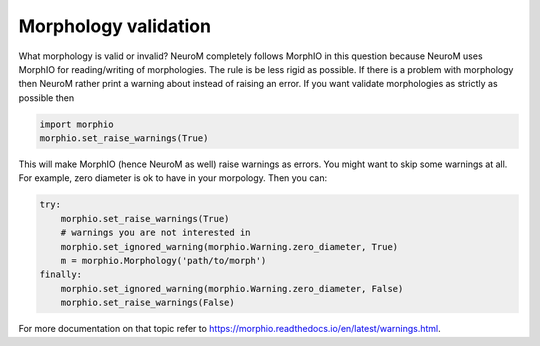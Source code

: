 .. Copyright (c) 2015, Ecole Polytechnique Federale de Lausanne, Blue Brain Project
   All rights reserved.

   This file is part of NeuroM <https://github.com/BlueBrain/NeuroM>

   Redistribution and use in source and binary forms, with or without
   modification, are permitted provided that the following conditions are met:

       1. Redistributions of source code must retain the above copyright
          notice, this list of conditions and the following disclaimer.
       2. Redistributions in binary form must reproduce the above copyright
          notice, this list of conditions and the following disclaimer in the
          documentation and/or other materials provided with the distribution.
       3. Neither the name of the copyright holder nor the names of
          its contributors may be used to endorse or promote products
          derived from this software without specific prior written permission.

   THIS SOFTWARE IS PROVIDED BY THE COPYRIGHT HOLDERS AND CONTRIBUTORS "AS IS" AND
   ANY EXPRESS OR IMPLIED WARRANTIES, INCLUDING, BUT NOT LIMITED TO, THE IMPLIED
   WARRANTIES OF MERCHANTABILITY AND FITNESS FOR A PARTICULAR PURPOSE ARE
   DISCLAIMED. IN NO EVENT SHALL THE COPYRIGHT HOLDER OR CONTRIBUTORS BE LIABLE FOR ANY
   DIRECT, INDIRECT, INCIDENTAL, SPECIAL, EXEMPLARY, OR CONSEQUENTIAL DAMAGES
   (INCLUDING, BUT NOT LIMITED TO, PROCUREMENT OF SUBSTITUTE GOODS OR SERVICES;
   LOSS OF USE, DATA, OR PROFITS; OR BUSINESS INTERRUPTION) HOWEVER CAUSED AND
   ON ANY THEORY OF LIABILITY, WHETHER IN CONTRACT, STRICT LIABILITY, OR TORT
   (INCLUDING NEGLIGENCE OR OTHERWISE) ARISING IN ANY WAY OUT OF THE USE OF THIS
   SOFTWARE, EVEN IF ADVISED OF THE POSSIBILITY OF SUCH DAMAGE.

.. _validation:

Morphology validation
*********************

What morphology is valid or invalid? NeuroM completely follows MorphIO in this question because
NeuroM uses MorphIO for reading/writing of morphologies. The rule is be less rigid as possible.
If there is a problem with morphology then NeuroM rather print a warning about instead of raising
an error. If you want validate morphologies as strictly as possible then

.. code-block:: python

   import morphio
   morphio.set_raise_warnings(True)

This will make MorphIO (hence NeuroM as well) raise warnings as errors. You might want to skip some
warnings at all. For example, zero diameter is ok to have in your morpology. Then you can:

.. code-block:: python

   try:
       morphio.set_raise_warnings(True)
       # warnings you are not interested in
       morphio.set_ignored_warning(morphio.Warning.zero_diameter, True)
       m = morphio.Morphology('path/to/morph')
   finally:
       morphio.set_ignored_warning(morphio.Warning.zero_diameter, False)
       morphio.set_raise_warnings(False)

For more documentation on that topic refer to `<https://morphio.readthedocs.io/en/latest/warnings.html>`__.